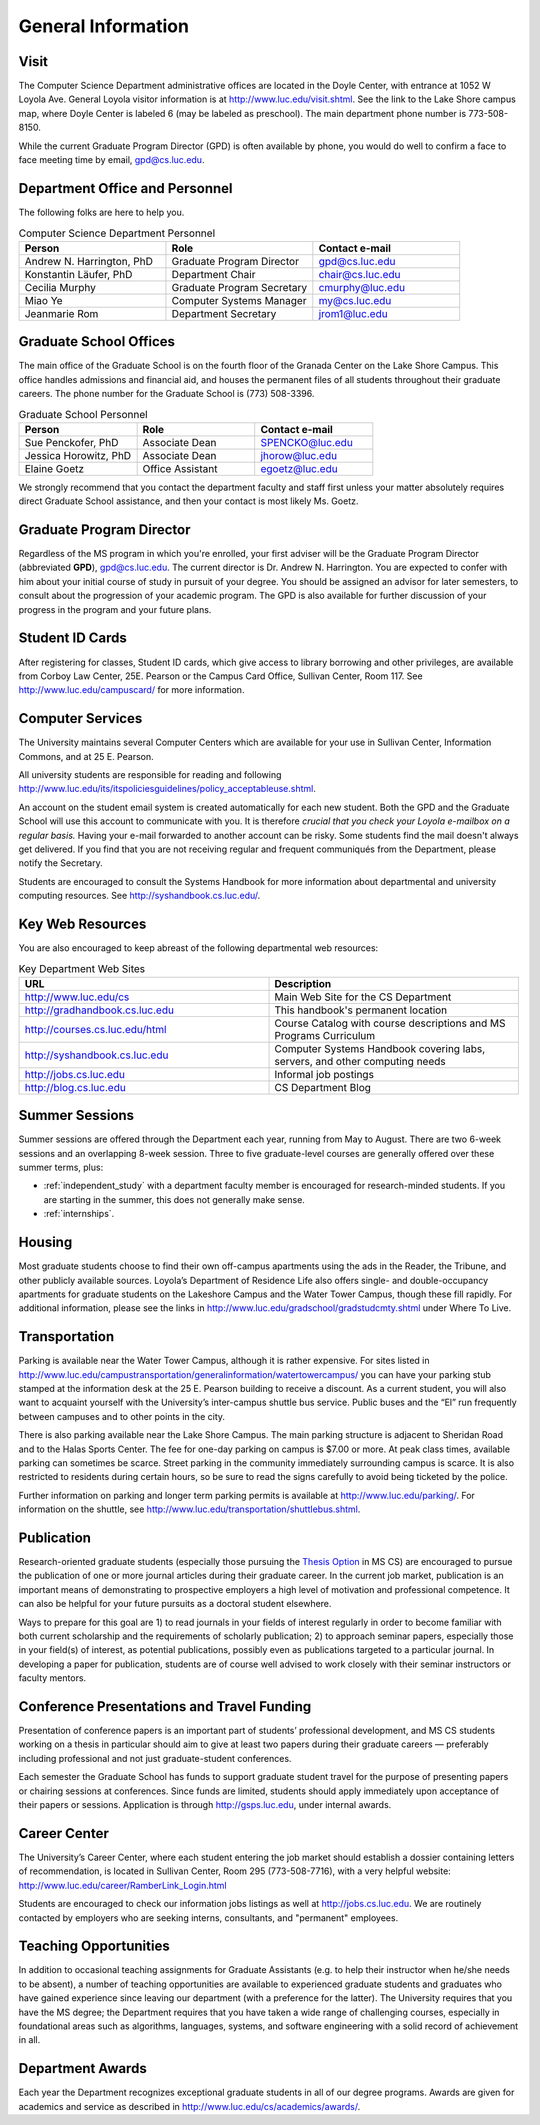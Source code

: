 General Information
=============================

.. index:: visit
   location of department

.. _visit:

Visit
-------

The Computer Science Department administrative offices are located in the
Doyle Center, with entrance at
1052 W Loyola Ave. General Loyola visitor information is at
http://www.luc.edu/visit.shtml.  See the link to the Lake Shore campus map,
where Doyle Center is labeled 6 (may be labeled as preschool).
The main department phone number is 773-508-8150.

While the current Graduate Program Director (GPD) is often available by phone,
you would do well to confirm a face to face meeting time by email,
gpd@cs.luc.edu.

.. index:: personnel

Department Office and Personnel
--------------------------------------

The following folks are here to help you.

..  csv-table:: Computer Science Department Personnel
   	:header: "Person", "Role", "Contact e-mail"
   	:widths: 15, 15, 15

   	"Andrew N. Harrington, PhD", "Graduate Program Director", "gpd@cs.luc.edu"
   	"Konstantin Läufer, PhD", "Department Chair", "chair@cs.luc.edu"
   	"Cecilia Murphy", "Graduate Program Secretary", "cmurphy@luc.edu"
   	"Miao Ye", "Computer Systems Manager", "my@cs.luc.edu"
   	"Jeanmarie Rom", "Department Secretary", "jrom1@luc.edu"


.. index:: graduate school offices

.. _graduate-school-offices:

Graduate School Offices
--------------------------------------

The main office of the Graduate School is on the fourth floor of the
Granada Center on the Lake Shore Campus.
This office handles admissions and financial aid,
and houses the permanent files of all students throughout their graduate careers.
The phone number for the Graduate School is (773) 508-3396.

..  csv-table:: Graduate School Personnel
    :header: "Person", "Role", "Contact e-mail"
    :widths: 15, 15, 15

   	"Sue Penckofer, PhD", "Associate Dean", "SPENCKO@luc.edu"
    "Jessica Horowitz, PhD", "Associate Dean", "jhorow@luc.edu"
    "Elaine Goetz", "Office Assistant", "egoetz@luc.edu"


We strongly recommend that you contact the department faculty and
staff first unless your matter absolutely requires direct Graduate School assistance,
and then your contact is most likely Ms. Goetz.

.. index:: Graduate Program Director - GPD

Graduate Program Director
--------------------------

Regardless of the MS program in which you're enrolled,
your first adviser will be the Graduate Program Director (abbreviated **GPD**),
gpd@cs.luc.edu.
The current director is Dr. Andrew N. Harrington.
You are expected to confer with him about your initial course of study
in pursuit of your degree. You should be assigned an advisor for later semesters,
to consult about the progression of your academic program.
The GPD is also available for further discussion of
your progress in the program and your future plans.

..  need?
    .. index:: committee on graduate programs

    Committee on Graduate Programs
    --------------------------------------

    The Director is advised on all matters of policy, admissions,
    and student status by the Committee on Graduate Programs.

    .. csv-table:: Graduate Advisory Committee
        :header: "Person", "Role", "Page"
        :widths: 15, 15, 15

        "Andrew N. Harrington", "Associate Professor, Graduate Program Director", "http://anh.cs.luc.edu/"
        "George K. Thiruvathukal", "Professor, Past Graduate Program Director", "http://gkt.cs.luc.edu/"
        "Peter L. Dordal", "Associate Professor, Past Graduate Program Director", "http://pld.cs.luc.edu/"


    The faculty members of the Committee also serve as jury for various departmental awards.

.. index:: ID cards

Student ID Cards
--------------------------------------

After registering for classes, Student ID cards, which give access to library borrowing and other privileges,
are available from Corboy Law Center, 25E. Pearson or the Campus Card Office, Sullivan Center, Room 117.
See http://www.luc.edu/campuscard/ for more information.

.. index:: computer services

Computer Services
--------------------------------------

The University maintains several Computer Centers which are available
for your use in Sullivan Center, Information Commons, and at 25 E. Pearson.

All university students are responsible for reading and following
http://www.luc.edu/its/itspoliciesguidelines/policy_acceptableuse.shtml.

An account on the student email system is created automatically for each new student.
Both the GPD and the Graduate School will use this account
to communicate with you. It is therefore
*crucial that you check your Loyola e-mailbox on a regular basis.*
Having your e-mail forwarded to another account can be risky.
Some students find the mail doesn't always get delivered.
If you find that you are not receiving regular and frequent communiqués from the
Department, please notify the Secretary.

Students are encouraged to consult the Systems Handbook for more information about
departmental and university computing resources. See http://syshandbook.cs.luc.edu/.

.. index:: notification services
   systems handbook
   job postings
   blog for department
   web site

Key Web Resources
--------------------------------------

You are also encouraged to keep abreast of the following departmental web resources:

.. csv-table:: Key Department Web Sites
   	:header: "URL", "Description"
   	:widths: 15, 15

   	"http://www.luc.edu/cs", "Main Web Site for the CS Department"
   	"http://gradhandbook.cs.luc.edu", "This handbook's permanent location"
        "http://courses.cs.luc.edu/html", "Course Catalog with course descriptions and MS Programs Curriculum"
   	"http://syshandbook.cs.luc.edu", "Computer Systems Handbook covering labs, servers, and other computing needs"
   	"http://jobs.cs.luc.edu", "Informal job postings"
   	"http://blog.cs.luc.edu", "CS Department Blog"

.. index:: summer sessions

Summer Sessions
--------------------------------------

Summer sessions are offered through the Department each year,
running from May to August. There are two 6-week sessions and an
overlapping 8-week session.  Three to five graduate-level courses are generally
offered over these summer terms, plus:

* :ref:`independent_study` with a department faculty member is
  encouraged for research-minded students.  If you are starting in the summer,
  this does not generally make sense.
* :ref:`internships`.

.. index:: housing
   apartments

Housing
--------------------------------------

Most graduate students choose to find their own off-campus apartments
using the ads in the Reader, the Tribune, and other publicly available sources.
Loyola’s Department of Residence Life also offers single- and double-occupancy
apartments for graduate students on the Lakeshore Campus and the Water Tower Campus, though these fill rapidly.
For additional information, please see the links in
http://www.luc.edu/gradschool/gradstudcmty.shtml under Where To Live.

.. index:: transportation
   parking

Transportation
--------------------------------------

Parking is available near the Water Tower Campus, although it is rather expensive.
For sites listed in
http://www.luc.edu/campustransportation/generalinformation/watertowercampus/
you can have your parking stub stamped at the information desk
at the 25 E. Pearson building to receive a discount.
As a current student, you will also want to acquaint yourself with the
University’s inter-campus shuttle bus service.
Public buses and the “El” run frequently between campuses and to other
points in the city.

There is also parking available near the Lake Shore Campus.
The main parking structure is adjacent to Sheridan Road and to the Halas Sports Center.
The fee for one-day parking on campus is $7.00 or more.
At peak class times, available parking can sometimes be scarce.
Street parking in the community immediately surrounding campus is scarce.
It is also restricted to residents during certain hours,
so be sure to read the signs carefully to avoid being ticketed by the police.

Further information on parking and longer term parking permits is available at
http://www.luc.edu/parking/.
For information on the shuttle, see http://www.luc.edu/transportation/shuttlebus.shtml.

.. index:: publication

Publication
--------------------------------------

Research-oriented graduate students (especially those pursuing the
`Thesis Option <http://courses.cs.luc.edu/html/mscs.html#thesis-option>`_
in MS CS) are encouraged to pursue the publication of one or more journal articles
during their graduate career. In the current job market, publication is an
important means of demonstrating to prospective employers a high level of motivation
and professional competence.
It can also be helpful for your future pursuits as a doctoral student elsewhere.

Ways to prepare for this goal are 1) to read journals in your fields of interest
regularly in order to become familiar with both current scholarship
and the requirements of scholarly publication;
2) to approach seminar papers, especially those in your field(s) of interest,
as potential publications, possibly even as publications targeted to a particular journal.
In developing a paper for publication, students are of course well advised to work
closely with their seminar instructors or faculty mentors.

.. index:: conference presentations
   travel funding

Conference Presentations and Travel Funding
-----------------------------------------------

Presentation of conference papers is an important part of students’ professional
development, and MS CS students working on a thesis in particular should aim to give at
least two papers during their graduate careers — preferably including professional
and not just graduate-student conferences.

Each semester the Graduate School has funds to support graduate student
travel for the purpose of presenting papers or chairing sessions at conferences.
Since funds are limited, students should apply immediately upon acceptance of their
papers or sessions. Application is through http://gsps.luc.edu, under internal awards.

.. index:: Career Center
   jobs

Career Center
--------------------------------------

The University’s Career Center, where each student entering the job market
should establish a dossier containing letters of recommendation,
is located in Sullivan Center, Room 295 (773-508-7716),
with a very helpful website: http://www.luc.edu/career/RamberLink_Login.html

Students are encouraged to check our information jobs listings as well at
http://jobs.cs.luc.edu. We are routinely contacted by employers who are
seeking interns, consultants, and "permanent" employees.

.. index:: teaching opportunities

Teaching Opportunities
--------------------------------------

In addition to occasional teaching assignments for Graduate Assistants
(e.g. to help their instructor when he/she needs to be absent),
a number of teaching opportunities are available to experienced graduate students
and graduates who have gained experience since leaving our department
(with a preference for the latter). The University requires that you have the MS degree;
the Department requires that you have taken a wide range of challenging courses,
especially in foundational areas such as algorithms, languages, systems,
and software engineering with a solid record of achievement in all.

.. index:: awards

Department Awards
--------------------------------------

Each year the Department recognizes exceptional graduate students in all of
our degree programs. Awards are given for academics and service as described in
http://www.luc.edu/cs/academics/awards/.
